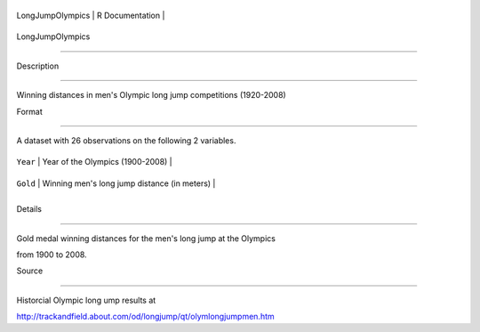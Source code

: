 +--------------------+-------------------+
| LongJumpOlympics   | R Documentation   |
+--------------------+-------------------+

LongJumpOlympics
----------------

Description
~~~~~~~~~~~

Winning distances in men's Olympic long jump competitions (1920-2008)

Format
~~~~~~

A dataset with 26 observations on the following 2 variables.

+------------+------------------------------------------------+
| ``Year``   | Year of the Olympics (1900-2008)               |
+------------+------------------------------------------------+
| ``Gold``   | Winning men's long jump distance (in meters)   |
+------------+------------------------------------------------+
+------------+------------------------------------------------+

Details
~~~~~~~

Gold medal winning distances for the men's long jump at the Olympics
from 1900 to 2008.

Source
~~~~~~

Historcial Olympic long ump results at
http://trackandfield.about.com/od/longjump/qt/olymlongjumpmen.htm
